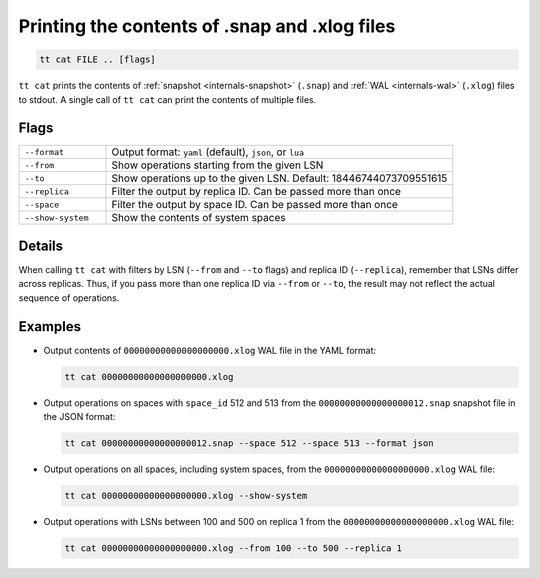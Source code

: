 Printing the contents of .snap and .xlog files
==============================================

..  code-block:: bash

    tt cat FILE .. [flags]

``tt cat`` prints the contents of :ref:`snapshot <internals-snapshot>` (``.snap``) and
:ref:`WAL <internals-wal>` (``.xlog``) files to stdout. A single call of ``tt cat`` can
print the contents of multiple files.


Flags
-----

..  container:: table

    ..  list-table::
        :widths: 20 80
        :header-rows: 0

        *   -   ``--format``
            -   Output format: ``yaml`` (default), ``json``, or ``lua``
        *   -   ``--from``
            -   Show operations starting from the given LSN
        *   -   ``--to``
            -   Show operations up to the given LSN. Default: 18446744073709551615
        *   -   ``--replica``
            -   Filter the output by replica ID. Can be passed more than once
        *   -   ``--space``
            -   Filter the output by space ID. Can be passed more than once
        *   -   ``--show-system``
            -   Show the contents of system spaces

Details
-------

When calling ``tt cat`` with filters by LSN (``--from`` and ``--to`` flags) and
replica ID (``--replica``), remember that LSNs differ across replicas.
Thus, if you pass more than one replica ID via ``--from`` or ``--to``,
the result may not reflect the actual sequence of operations.

Examples
--------

*   Output contents of ``00000000000000000000.xlog`` WAL file in the YAML format:

    ..  code-block:: bash

        tt cat 00000000000000000000.xlog

*   Output operations on spaces with ``space_id`` 512 and 513 from the
    ``00000000000000000012.snap`` snapshot file in the JSON format:

    ..  code-block:: bash

        tt cat 00000000000000000012.snap --space 512 --space 513 --format json

*   Output operations on all spaces, including system spaces,
    from the ``00000000000000000000.xlog`` WAL file:

    ..  code-block:: bash

        tt cat 00000000000000000000.xlog --show-system

*   Output operations with LSNs between 100 and 500 on replica 1
    from the ``00000000000000000000.xlog`` WAL file:

    ..  code-block:: bash

        tt cat 00000000000000000000.xlog --from 100 --to 500 --replica 1
